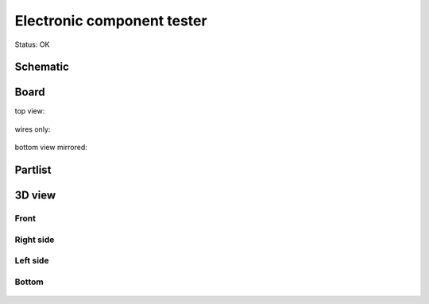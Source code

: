 ==============================
Electronic component tester
==============================

Status: OK

..  [[[cog
..  s=open('docs/template1.txt').read().format(project='tester')
..  cog.outl(s)
..  ]]]

Schematic
----------

      .. eagle-image:: tester.sch
                :resolution: 150

.. raw:: latex

  \newpage % hard pagebreak at exactly this position 

Board
----------

top view:

      .. eagle-image:: tester.brd
                :command:   display all
                :resolution: 300

wires only:

      .. eagle-image:: tester.brd
                :resolution: 300
                :layers: document, pads, vias, top, dimension

bottom view mirrored:

      .. eagle-image:: tester.brd
                :resolution: 300
                :layers: pads, vias, bottom, dimension
                :mirror:


Partlist
----------

      .. eagle-partlist:: tester.brd
            :header: part, value , position

3D view
----------

------------
Front
------------

      .. eagle-image3d:: tester.brd

------------
Right side
------------

      .. eagle-image3d:: tester.brd
            :pcbrotate:  90,45,90

------------
Left side
------------

      .. eagle-image3d:: tester.brd
            :pcbrotate:  90,-45,-90

------------
Bottom
------------

      .. eagle-image3d:: tester.brd
            :pcbrotate:  0,0,180


          

..  [[[end]]]

